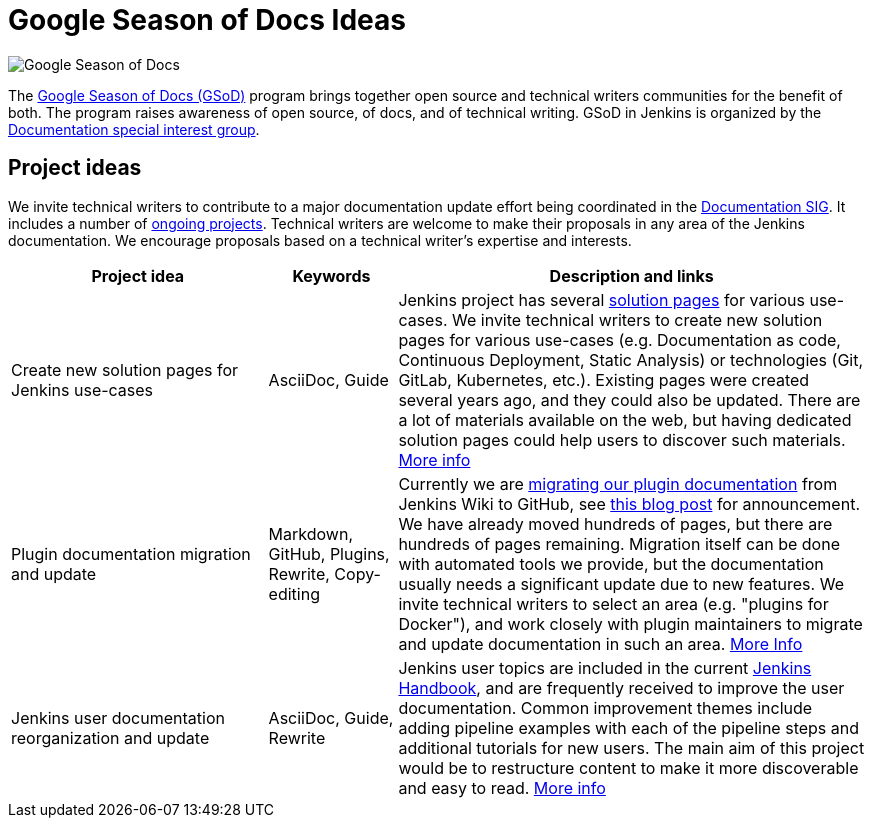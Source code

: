 = Google Season of Docs Ideas

image:images:ROOT:gsod/gsod.png[Google Season of Docs, role=center, float=right,role=float-gap]

The https://developers.google.com/season-of-docs/[Google Season of Docs (GSoD)]
program brings together open source and technical writers communities for the benefit of both.
The program raises awareness of open source, of docs, and of technical writing.
GSoD in Jenkins is organized by the xref:docs:index.adoc[Documentation special interest group].

== Project ideas

We invite technical writers to contribute to a major documentation update effort being coordinated in the xref:docs:index.adoc[Documentation SIG].
It includes a number of xref:docs:index.adoc#ongoing-projects[ongoing projects].
Technical writers are welcome to make their proposals in any area of the Jenkins documentation.
We encourage proposals based on a technical writer's expertise and interests.

[frame="topbot",grid="all",options="header",cols="30%,15%,55%"]
|=========================================================
|Project idea | Keywords | Description and links

| Create new solution pages for Jenkins use-cases
| AsciiDoc, Guide
| Jenkins project has several xref:solutions:ROOT:index.adoc[solution pages] for various use-cases.
  We invite technical writers to create new solution pages for various use-cases (e.g. Documentation as code, Continuous Deployment, Static Analysis)
  or technologies (Git, GitLab, Kubernetes, etc.).
  Existing pages were created several years ago, and they could also be updated.
  There are a lot of materials available on the web, but having dedicated solution pages could help users to discover such materials.
  xref:docs:index.adoc#solution-pages[More info]

| Plugin documentation migration and update
| Markdown, GitHub, Plugins, Rewrite, Copy-editing
| Currently we are xref:dev-docs:publishing:wiki-page.adoc#migrating-from-wiki-to-github[migrating our plugin documentation] from Jenkins Wiki to GitHub,
  see link:https://www.jenkins.io/blog/2019/10/21/plugin-docs-on-github/[this blog post] for announcement.
  We have already moved hundreds of pages, but there are hundreds of pages remaining.
  Migration itself can be done with automated tools we provide, but the documentation usually needs a significant update due to new features.
  We invite technical writers to select an area (e.g. "plugins for Docker"), and work closely with plugin maintainers to migrate and update documentation in such an area.
  xref:docs:index.adoc#plugin-documentation-on-github[More Info]

| Jenkins user documentation reorganization and update
| AsciiDoc, Guide, Rewrite
| Jenkins user topics are included in the current xref:user-docs:ROOT:index.adoc[Jenkins Handbook], and are frequently received to improve the user documentation.
Common improvement themes include adding pipeline examples with each of the pipeline steps and additional tutorials for new users.
The main aim of this project would be to  restructure content to make it more discoverable and easy to read.
xref:docs:index.adoc#user-guide[More info]

|=========================================================
